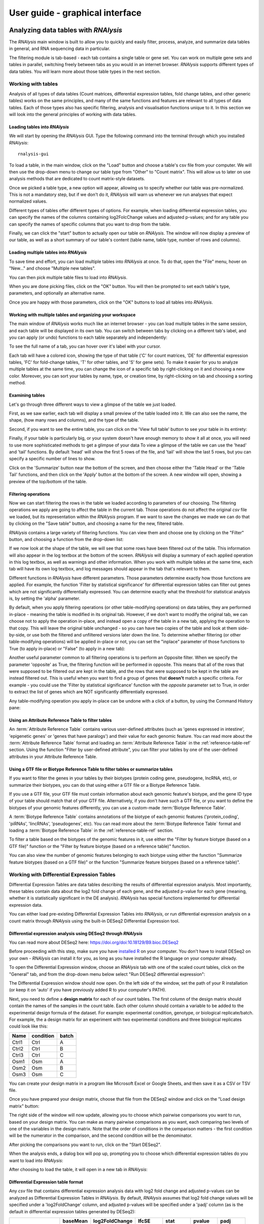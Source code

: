 #################################
User guide - graphical interface
#################################



**************************************
Analyzing data tables with *RNAlysis*
**************************************
The *RNAlysis* main window is built to allow you to quickly and easily filter, process, analyze, and summarize data tables in general, and RNA sequencing data in particular.

The filtering module is tab-based - each tab contains a single table or gene set. You can work on multiple gene sets and tables in parallel, switching freely between tabs as you would in an internet browser.
*RNAlysis* supports different types of data tables. You will learn more about those table types in the next section.

Working with tables
============================

Analysis of all types of data tables (Count matrices, differential expression tables, fold change tables, and other generic tables) works on the same principles,
and many of the same functions and features are relevant to all types of data tables. Each of those types also has specific filtering, analysis and visualisation functions unique to it.
In this section we will look into the general principles of working with data tables.

Loading tables into *RNAlysis*
--------------------------------

We will start by opening the *RNAlysis* GUI. Type the following command into the terminal through which you installed *RNAlysis*::

    rnalysis-gui

To load a table, in the main window, click on the "Load" button and choose a table's csv file from your computer.
We will then use the drop-down menu to change our table type from "Other" to "Count matrix". This will allow us to later on use analysis methods that are dedicated to count matrix-style datasets.

.. image:: /tutorial_screenshots/01a01_load_table.png
  :width: 600
  :alt: Loading a table into *RNAlysis* - choose the table type

Once we picked a table type, a new option will appear, allowing us to specify whether our table was pre-normalized.
This is not a mandatory step, but if we don't do it, *RNAlysis* will warn us whenever we run analyses that expect normalized values.

.. image:: /tutorial_screenshots/01a02_load_table.png
  :width: 600
  :alt: Loading a table into *RNAlysis* - set the table as pre-normalized

Different types of tables offer different types of options. For example, when loading differential expression tables, you can specify the names of the columns containing log2FolcChange values and adjusted p-values;
and for any table you can specify the names of specific columns that you want to drop from the table.

.. image:: ../../rnalysis/gui/videos/table_types.webp

Finally, we can click the "start" button to actually open our table on *RNAlysis*.
The window will now display a preview of our table, as well as a short summary of our table's content (table name, table type, number of rows and columns).


Loading multiple tables into *RNAlysis*
-------------------------------------------
To save time and effort, you can load multiple tables into *RNAlysis* at once.
To do that, open the "File" menu, hover on "New..." and choose "Multiple new tables".

You can then pick multiple table files to load into *RNAlysis*.

When you are done picking files, click on the "OK" button.
You will then be prompted to set each table's type, parameters, and optionally an alternative name.

.. image:: /userguide_screenshots/user_guide_load_multi_01.png

Once you are happy with those parameters, click on the "OK" buttons to load all tables into *RNAlysis*.

.. image:: /userguide_screenshots/user_guide_load_multi_02.png

Working with multiple tables and organizing your workspace
----------------------------------------------------------------

The main window of *RNAlysis* works much like an internet browser - you can load multiple tables in the same session, and each table will be displayed in its own tab.
You can switch between tabs by clicking on a different tab's label, and you can apply (or undo) functions to each table separately and independently:

.. image:: ../../rnalysis/gui/videos/new_tab.webp

To see the full name of a tab, you can hover over it's label with your cursor.

Each tab will have a colored icon, showing the type of that table ('C' for count matrices, 'DE' for differential expression tables, 'FC' for fold-change tables, 'T' for other tables, and 'S' for gene sets).
To make it easier for you to analyze multiple tables at the same time, you can change the icon of a specific tab by right-clicking on it and choosing a new color.
Moreover, you can sort your tables by name, type, or creation time, by right-clicking on tab and choosing a sorting method.

.. image:: ../../rnalysis/gui/videos/sort_tabs.webp


Examining tables
--------------------
Let's go through three different ways to view a glimpse of the table we just loaded.

First, as we saw earlier, each tab will display a small preview of the table loaded into it. We can also see the name, the shape, (how many rows and columns), and the type of the table.

Second, if you want to see the entire table, you can click on the 'View full table' button to see your table in its entirety:

.. image:: ../../rnalysis/gui/videos/view_table.webp

Finally, if your table is particularly big, or your system doesn't have enough memory to show it all at once, you will need to use more sophisticated methods to get a glimpse of your data
To view a glimpse of the table we can use the 'head' and 'tail' functions.
By default 'head' will show the first 5 rows of the file, and 'tail' will show the last 5 rows,
but you can specify a specific number of lines to show.

Click on the 'Summarize' button near the bottom of the screen, and then choose either the 'Table Head' or the 'Table Tail' functions, and then click on the 'Apply' button at the bottom of the screen.
A new window will open, showing a preview of the top/bottom of the table.

Filtering operations
----------------------

Now we can start filtering the rows in the table we loaded according to parameters of our choosing.
The filtering operations we apply are going to affect the table in the current tab. Those operations do not affect the original `csv` file we loaded, but its representation within the *RNAlysis* program.
If we want to save the changes we made we can do that by clicking on the "Save table" button, and choosing a name for the new, filtered table.

*RNAlysis* contains a large variety of filtering functions. You can view them and choose one by clicking on the "Filter" button, and choosing a function from the drop-down list:

.. image:: ../../rnalysis/gui/videos/filter_table.webp

If we now look at the shape of the table, we will see that some rows have been filtered out of the table. This information will also appear in the log textbox at the bottom of the screen.
*RNAlysis* will display a summary of each applied operation in this log textbox, as well as warnings and other information.
When you work with multiple tables at the same time, each tab will have its own log textbox, and log messages should appear in the tab that's relevant to them.

Different functions in *RNAlysis* have different parameters. Those parameters determine exactly how those functions are applied.
For example, the function 'Filter by statistical significance' for differential expression tables can filter out genes which are not significantly differentially expressed.
You can determine exactly what the threshold for statistical analysis is, by setting the 'alpha' parameter.

By default, when you apply filtering operations (or other table-modifying operations) on data tables, they are performed in-place - meaning the table is modified in its original tab.
However, if we don't want to modify the original tab, we can choose not to apply the operation in-place, and instead open a copy of the table in a new tab, applying the operation to that copy.
This will leave the original table unchanged - so you can have two copies of the table and look at them side-by-side, or use both the filtered and unfiltered versions later down the line.
To determine whether filtering (or other table-modifying operations) will be applied in-place or not, you can set the "inplace" parameter of those functions to True (to apply in-place) or "False" (to apply in a new tab):

.. image:: ../../rnalysis/gui/videos/apply_inplace.webp

Another useful parameter common to all filtering operations is to perform an Opposite filter. When we specify the parameter 'opposite' as True, the filtering function will be performed in opposite.
This means that all of the rows that were supposed to be filtered out are kept in the table, and the rows that were supposed to be kept in the table are instead filtered out.
This is useful when you want to find a group of genes that **doesn't** match a specific criteria. For example - you could use the 'Filter by statistical significance' function with the `opposite` parameter set to True,
in order to extract the list of genes which are NOT significantly differentially expressed.

Any table-modifying operation you apply in-place can be undone with a click of a button, by using the Command History pane:

.. image:: ../../rnalysis/gui/videos/undo_actions.webp


Using an Attribute Reference Table to filter tables
---------------------------------------------------------
An :term:`Attribute Reference Table` contains various user-defined attributes (such as 'genes expressed in intestine', 'epigenetic genes' or 'genes that have paralogs') and their value for each genomic feature.
You can read more about the :term:`Attribute Reference Table` format and loading an :term:`Attribute Reference Table` in the :ref:`reference-table-ref` section.
Using the function "Filter by user-defined attribute", you can filter your tables by one of the user-defined attributes in your Attribute Reference Table.

Using a GTF file or Biotype Reference Table to filter tables or summarize tables
---------------------------------------------------------------------------------
If you want to filter the genes in your tables by their biotypes (protein coding gene, pseudogene, lncRNA, etc), or summarize their biotypes, you can do that using either a GTF file or a Biotype Reference Table.

If you use a GTF file, your GTF file must contain information about each genomic feature's biotype, and the gene ID type of your table should match that of your GTF file.
Alternatively, if you don't have such a GTF file, or you want to define the biotypes of your genomic features differently, you can use a custom-made :term:'Biotype Reference Table'.

A :term:`Biotype Reference Table` contains annotations of the biotype of each genomic features ('protein_coding', 'piRNAs', 'lincRNAs', 'pseudogenes', etc).
You can read more about the :term:`Biotype Reference Table` format and loading a :term:`Biotype Reference Table` in the :ref:`reference-table-ref` section.

To filter a table based on the biotypes of the genomic features in it, use either the "Filter by feature biotype (based on a GTF file)" function or the "Filter by feature biotype (based on a reference table)" function.

You can also view the number of genomic features belonging to each biotype using either the function "Summarize feature biotypes (based on a GTF file)" or the function "Summarize feature biotypes (based on a reference table)".


Working with Differential Expression Tables
==============================================
Differential Expression Tables are data tables describing the results of differential expression analysis. Most importantly, these tables contain data about the log2 fold change of each gene, and the adjusted p-value for each gene (meaning, whether it is statistically significant in the DE analysis).
*RNAlysis* has special functions implemented for differential expression data.

You can either load pre-existing Differential Expression Tables into *RNAlysis*, or run differential expression analysis on a count matrix through *RNAlysis* using the built-in DESeq2 Differential Expression tool.

Differential expression analysis using DESeq2 through *RNAlysis*
------------------------------------------------------------------
You can read more about DESeq2 here:
https://doi.org/doi:10.18129/B9.bioc.DESeq2

Before proceeding with this step, make sure you have `installed R <https://cran.r-project.org/bin/>`_ on your computer.
You don't have to install DESeq2 on your own - *RNAlysis* can install it for you, as long as you have installed the R language on your computer already.

To open the Differential Expression window, choose an *RNAlysis* tab with one of the scaled count tables, click on the "General" tab, and from the drop-down menu below select "Run DESeq2 differential expression":

.. image:: /tutorial_screenshots/02c01_deseq2.png
  :width: 600
  :alt: Open the differential expression window

The Differential Expression window should now open. On the left side of the window, set the path of your R installation (or keep it on 'auto' if you have previously added R to your computer's PATH).

.. image:: /tutorial_screenshots/02c02_deseq2.png
  :width: 600
  :alt: Differential expression

Next, you need to define a **design matrix** for each of our count tables.
The first column of the design matrix should contain the names of the samples in the count table.
Each other column should contain a variable to be added to the experimental design formula of the dataset. For example: experimental condition, genotype, or biological replicate/batch.
For example, the a design matrix for an experiment with two experimental conditions and three biological replicates could look like this:

+-------+------------+--------+
| Name  | condition  | batch  |
+=======+============+========+
| Ctrl1 | Ctrl       | A      |
+-------+------------+--------+
| Ctrl2 | Ctrl       | B      |
+-------+------------+--------+
| Ctrl3 | Ctrl       | C      |
+-------+------------+--------+
| Osm1  | Osm        | A      |
+-------+------------+--------+
| Osm2  | Osm        | B      |
+-------+------------+--------+
| Osm3  | Osm        | C      |
+-------+------------+--------+

You can create your design matrix in a program like Microsoft Excel or Google Sheets, and then save it as a CSV or TSV file.

Once you have prepared your design matrix, choose that file from the DESeq2 window and click on the "Load design matrix" button:

.. image:: /tutorial_screenshots/02c03_deseq2.png
  :width: 600
  :alt: Differential expression - load sample table

The right side of the window will now update, allowing you to choose which pairwise comparisons you want to run, based on your design matrix.
You can make as many pairwise comparisons as you want, each comparing two levels of one of the variables in the design matrix.
Note that the order of conditions in the comparison matters - the first condition will be the numerator in the comparison, and the second condition will be the denominator.

.. image:: /tutorial_screenshots/02c04_deseq2.png
  :width: 600
  :alt: Differential expression - choose pairwise comparisons

After picking the comparisons you want to run, click on the "Start DESeq2".

When the analysis ends, a dialog box will pop up, prompting you to choose which differential expression tables do you want to load into *RNAlysis*:

.. image:: /tutorial_screenshots/02c05_deseq2.png
  :width: 600
  :alt: Differential expression - choose tables to load

After choosing to load the table, it will open in a new tab in *RNAlysis*:

.. image:: /tutorial_screenshots/02c06_deseq2.png
  :width: 600
  :alt: Differential expression - output table


Differential Expression table format
--------------------------------------------------------
Any `csv` file that contains differential expression analysis data with log2 fold change and adjusted p-values can be analyzed as Differential Expression Tables in *RNAlysis*.
By default, *RNAlysis* assumes that log2 fold change values will be specified under a 'log2FoldChange' column, and adjusted p-values will be specified under a 'padj' column (as is the default in differential expression tables generated by DESeq2):

+----------------+----------+----------------+----------+----------+----------+----------+
|                | baseMean | log2FoldChange | lfcSE    | stat     | pvalue   | padj     |
+================+==========+================+==========+==========+==========+==========+
| WBGene00000021 | 2688.044 | 3.329404       | 0.158938 | 20.94783 | 1.96E-97 | 1.80E-94 |
+----------------+----------+----------------+----------+----------+----------+----------+
| WBGene00000022 | 365.813  | 6.101303       | 0.291484 | 20.93189 | 2.74E-97 | 2.40E-94 |
+----------------+----------+----------------+----------+----------+----------+----------+
| WBGene00000023 | 3168.567 | 3.906719       | 0.190439 | 20.51433 | 1.60E-93 | 1.34E-90 |
+----------------+----------+----------------+----------+----------+----------+----------+
| WBGene00000024 | 221.9257 | 4.801676       | 0.246313 | 19.49419 | 1.23E-84 | 9.82E-82 |
+----------------+----------+----------------+----------+----------+----------+----------+
| WBGene00000025 | 2236.186 | 2.477374       | 0.129606 | 19.11463 | 1.91E-81 | 1.46E-78 |
+----------------+----------+----------------+----------+----------+----------+----------+
| WBGene00000026 | 343.649  | -4.03719       | 0.219781 | -18.3691 | 2.32E-75 | 1.70E-72 |
+----------------+----------+----------------+----------+----------+----------+----------+
| WBGene00000027 | 175.1429 | 6.352044       | 0.347777 | 18.26471 | 1.58E-74 | 1.12E-71 |
+----------------+----------+----------------+----------+----------+----------+----------+
| WBGene00000028 | 219.1632 | 3.913657       | 0.217802 | 17.96885 | 3.42E-72 | 2.32E-69 |
+----------------+----------+----------------+----------+----------+----------+----------+

Loading a table that follows this format as a Differential Expression Table works similarly to other table types. The only difference is that when loading the table, you need to specify the table type as 'Differential expression'.

If your differential expression table does not follow this format, you can specify the exact names of the columns in your table that contain log2 fold change values and adjusted p-values.
The fields for this parameters will appear after setting the table type to 'Differential expression'.


 Functions unique to Differential Expression Tables (such as 'Filter by statistical significance' and 'Filter by fold change magnitude') will not work properly if the log2 fold change column and adjusted p-value column are not specified correctly.

Filtering operations unique to Differential Expression tables
------------------------------------------------------------------------------------
There are a few filtering operations unique to differential expression tables. Those include 'Filter by statistical significance', which removes statistically-insignificant genes according to a specified threshold;
'FIlter by log2 fold change magnitude', removes rows whose absolute value log2 fold change is below the specified threshold;
'Filter by fold change direction' which removes either up-regulated (positive log2 fold change) or down-regulated (negative log2 fold change) genes;
and 'Split table by fold change direction' which returns two new tables: one containing only up-regulated genes and one containing only down-regulated genes.


Data visualization and exploratory data analysis with Differential Expression Tables
------------------------------------------------------------------------------------------------------------------
Differential Expression Tables support methods for visualization and exploratory analysis of differential expression data.


With 'Volcano plot', you can observe the direction, magnitude, and significance of differential expression within your data:

.. figure:: /figures/volcano.png
           :align:   center
           :scale: 70 %

           Example output of 'Volcano plot'


Working with count matrices
=====================================
Count matrices are a type of table that describe expression level of different genes/genomic features under different conditions/samples.
*RNAlysis* is capable of visualizing, filtering, normalizing, and clustering of count matrices.
Data can be imported into a CountFilter objects either from a `csv` file, or directly from text output files generated by *HTSeq-count* as explained below.

In principle, any `csv` file where the columns are different conditions/replicates and the rows include reads/normalized reads per genomic feature can be used as input for CountFilter. However, some count matrix functions (such as 'normalize_to_rpm_htseqcount') will only work on HTSeq-count output files, and other unintended interactions may occur.

.. _from-folder-ref:

Generating a count matrix from a folder of HTSeq-count output .txt files
---------------------------------------------------------------------------------
You can read more about HTSeq-count here:
https://htseq.readthedocs.io/en/master/count.html

HTSeq-count receives as input an aligned SAM/BAM file. The native output of HTSeq-count is a text file with feature indices and read-per-genomic-feature, as well as information about reads that weren't counted for any feature (alignment not unique, low alignment quality, ambiguous, unaligned, aligned to no feature).
An HTSeq-count output file would follow the following format:

+------------------------+-----+
| WBGene00000001         | 376 |
+------------------------+-----+
| WBGene00000002         | 1   |
+------------------------+-----+
| WBGene00000003         | 1   |
+------------------------+-----+
| WBGene00000004         | 18  |
+------------------------+-----+
| WBGene00000005         | 1   |
+------------------------+-----+
| WBGene00000006         | 3   |
+------------------------+-----+
| WBGene00000007         | 6   |
+------------------------+-----+
| WBGene00000008         | 0   |
+------------------------+-----+
| WBGene00000009         | 1   |
+------------------------+-----+
| WBGene00000010         | 177 |
+------------------------+-----+
| __no_feature           | 32  |
+------------------------+-----+
| __ambiguous            | 12  |
+------------------------+-----+
| __too_low_aQual        | 1   |
+------------------------+-----+
| __not_aligned          | 121 |
+------------------------+-----+
| __alignment_not_unique | 100 |
+------------------------+-----+

When running HTSeq-count on multiple SAM files (which could represent different conditions or replicates), the final output would be a directory of .txt files.
*RNAlysis* can parse those .txt files into two tables: in the first each row is a genomic feature and each column is a condition or replicate (a single .txt file),
and in the second table each row represents a category of reads not mapped to genomic features (alignment not unique, low alignment quality, etc).

This can be done by opening the "File" menu, entering the "New..." menu, and clicking on the "New table from folder" action:

.. image:: /userguide_screenshots/user_guide_count_matrix_01.png

Then, select the table containing your HTSeq-count text files.
*RNAlysis* will then offer you to automatically normalize your data to reads-per-million. After you make your choice, *RNAlysis* will load the table it created into a new tab (normalized or raw, depending on your choice earlier).

Loading  a pre-made `csv` file
----------------------------------
If you already have a count matrix file in `csv` or tsv format, you can directly load this table into *RNAlysis* as you would any other table.
If you're loading a count matrix that was already normalized, make sure to set the 'is_normalize' parameter to True.

A valid count matrix would follow the following format:

+----------------+-------+-------+-------+-------+
|                | cond1 | cond2 | cond3 | cond4 |
+================+=======+=======+=======+=======+
| WBGene00007063 | 633   | 451   | 365   | 388   |
+----------------+-------+-------+-------+-------+
| WBGene00007064 | 60    | 57    | 20    | 23    |
+----------------+-------+-------+-------+-------+
| WBGene00044951 | 0     | 0     | 0     | 1     |
+----------------+-------+-------+-------+-------+
| WBGene00007066 | 55    | 266   | 46    | 39    |
+----------------+-------+-------+-------+-------+
| WBGene00007067 | 15    | 13    | 1     | 0     |
+----------------+-------+-------+-------+-------+
| WBGene00007069 | 0     | 2     | 1     | 0     |
+----------------+-------+-------+-------+-------+
| WBGene00077502 | 0     | 0     | 0     | 0     |
+----------------+-------+-------+-------+-------+
| WBGene00077503 | 1     | 4     | 2     | 0     |
+----------------+-------+-------+-------+-------+
| WBGene00077504 | 0     | 0     | 0     | 0     |
+----------------+-------+-------+-------+-------+

Filtering operations unique to count matrices
-----------------------------------------------
There are a few filtering operations unique to count matrices. Those include two functions that can removes genes with low expression - either by removing rows with summed expression below a specified threshold, or by removing rows whose expression is below a specified threshold in all columns.

Normalizing count matrices
------------------------------------
*RNAlysis* can normalize count matrices with either pre-existing normalization methods *RNAlysis* supplies, or with user-defined scaling factors. As mentioned earlier, you can also load pre-normalized count matrices into *RNAlysis*.

*RNAlysis* offers the following normalization methods:

* Relative Log Expression (RLE - 'normalize_rle'), used by default by R's DESeq2
* Trimmed Mean of M-values (TMM - 'normalize_tmm'), used by default by R's edgeR
* Quantile normalization, a generalization of Upper Quantile normalization (UQ - 'normalize_quantile'), used by default by R's Limma
* Median of Ratios Normalization (MRN - 'normalize_mrn')
* Reads Per Million (RPM - 'normalize_to_rpm')

To normalize a count matrix with one of these functions, click on the 'Normalize' button, pick one of the normalization functions from the drop-down menu, and click 'Apply'.

To normalize a count matrix with user-generated scaling factors, you would need a separate `csv` table with the scaling factor for each sample:

+----------------+----------------+----------------+----------------+
|    sample1     |    sample2     |    sample3     |    sample4     |
+================+================+================+================+
|      0.96      |       1        |      0.78      |      1.23      |
+----------------+----------------+----------------+----------------+

We would then click on the 'Normalize' button, pick 'Normalize with pre-calculated scaling factors' from the drop-down list, load our scaling factor table, and click "Apply" at the bottom of the screen.

The resulting count matrix will be normalized with the scaling factors (dividing the value of each column by the value of the corresponding scaling factor).


To normalize a count matrix that originated from HTSeq-count to reads per million, we need a `csv` table with the special counters that appear in HTSeq-count output:

+------------------------+---------+---------+---------+---------+
|                        | sample1 | sample2 | sample3 | sample4 |
+========================+=========+=========+=========+=========+
| __ambiguous            | 37      | 12      | 145     | 77      |
+------------------------+---------+---------+---------+---------+
| __no_feature           | 9468    | 11354   | 14009   | 30287   |
+------------------------+---------+---------+---------+---------+
| __alignment_not_unique | 108     | 290     | 557     | 893     |
+------------------------+---------+---------+---------+---------+
| __too_low_aQual        | 0       | 5       | 12      | 9       |
+------------------------+---------+---------+---------+---------+
| __not_aligned          | 109853  | 277653  | 88653   | 96012   |
+------------------------+---------+---------+---------+---------+

We would then click on the 'Normalize' button, pick 'Normalize to reads-per-million (RPM) - HTseq-count output' from the drop-down list, load our special counter table, and click "Apply" at the bottom of the screen.
The resulting count matrix will be normalized to RPM with the formula (1,000,000 * reads in cell) / (sum of aligned reads + __no_feature + __ambiguous + __alignment_no_unique)


Clustering of count matrices
----------------------------------
*RNAlysis* supports a wide variety of clustering methods, which can group genes/genomic features into clusters according to their relative expression patterns across different samples.

When clustering genomic features in a count matrix, *RNAlysis* will make a copy of the table and split the rows in it into different sub-tables, one new table for each cluster found in the analysis.
These tables will then be opened in new tabs, allowing you to save them or analyze them further.
*RNAlysis* will also generate an expression plot, depicting the average relative expression pattern within each cluster, as well as the variance of expression.
Expression plots of the resulting clusters can be generated in one of multiple styles:

 .. figure:: /figures/kmeans_all.png
           :align:   center
           :scale: 40 %

           Example expression plot of clustering results with plot_style='all'

 .. figure:: /figures/kmeans_std_area.png
           :align:   center
           :scale: 40 %

           Example expression plot of clustering results with plot_style='std_area'

 .. figure:: /figures/kmeans_std_bar.png
           :align:   center
           :scale: 40 %

           Example expression plot of clustering results with plot_style='std_bar'

 .. figure:: /figures/clustering_PCA_clicom.png
           :align:   center
           :scale: 40 %

           Example PCA plot of clustering results

The expression plots can also by split into separate graphs, one for each discovered cluster, or plotted all on the same graph.

All clustering methods in *RNAlysis* which require you to specify the expected number of clusters (such as K in K-Means clustering) allow multiple ways of specifying the number of clusters you want to find.
You can specify a single value (such as 5):

.. image:: /userguide_screenshots/user_guide_clustering_01.png

You can specify a list of values to be used, and *RNAlysis* will generate a clustering result for each of those values (for example: 5, 8, 11):

.. image:: /userguide_screenshots/user_guide_clustering_02.png

Finally, you can use a selection algorithm to estimate a good number of clusters for your dataset. *RNAlysis* supports both the Silhouette method and the Gap Statistic method:

.. image:: /tutorial_screenshots/01g01_kmedoids.png
  :width: 600
  :alt: K-Medoids clustering setup - choose the number of clusters using the Gap Statistic

To help in evaluating the result of these selection algorithms, *RNAlysis* will also plot a summary of their outcome:

.. image:: /figures/ gap_statistic.png
           :width: 60 %
.. image:: /figures/ silhouette.png
           :width: 30 %

|

K-Means clustering
^^^^^^^^^^^^^^^^^^^^^^^^^^^
K-means is a clustering method which partitions all of the data points into K clusters by minimizing the squared eucliean distance between points within each cluster.

The algorithm is initiated by picking a random starting point, and therefore the exact clustering results can change between runs.

The main advantage of K-means clustering is its simplicity - it contains one main tuning parameter (*K*, the expected number of clusters in the data).

.. image:: /figures/kmeans_all.png
  :width: 450
  :alt: K-means clustering output figure

|

K-Medoids clustering
^^^^^^^^^^^^^^^^^^^^^^^^^^^^
The K-medoids method is very similar to K-means. The main difference between the two is the way they define clusters and the distances between them:
K-medoids picks one data point as the 'center' (medoid) of each cluster.
In addition, K-medoids attempts to minimize the sum of dissimilarities within each cluster, instead of minimizing squared euclidean distance.

Due to these differences, the K-medoids algorithm supports the use of distance metrics other than eucliean distance through the `metric` parameter.

K-medoids clustering in *RNAlysis* supports the following distance metrics:

* eucliidean
* cosine
* pearson
* spearman
* manhattan (cityblock)
* l1
* l2
* jackknife (see `Heyer, Kruglyak and Yooseph 1999 <https://doi.org/10.1101%2Fgr.9.11.1106>`_)
* YS1 (see `Son and Baek 2007 <https://doi.org/10.1016/j.patrec.2007.09.015>`_)
* YR1 (see `Son and Baek 2007 <https://doi.org/10.1016/j.patrec.2007.09.015>`_)
* hammming
* all other pairwise distance metrics supported by scikit-learn

.. image:: /figures/kmedoids_all.png
  :width: 450
  :alt: K-medoids clustering output figure

|

Hierarchical clustering
^^^^^^^^^^^^^^^^^^^^^^^^^^^^
Hierarchical clustering (or agglomerative clustering) is clustering method which aims to build a hierarchy of clusters.

In agglomerative hierarchical clustering, each data points starts in its own clusters.
The clustering algorithm then uses a distance metric (a measure of distance between pairs of data points)
and a linkage criterion
(determines the distance between sets of data points as a function of the pairwise distances between observations)
to group merge data points into clusters, and then further group those clusters into larger clusters based on their similarity.
Eventually, all of the observations are connected into a hierarchical tree.

We can decide to 'cut' the tree at any height in order to generate the final clustering solution.
This can be done by either specifying the estimated number of clusters like in K-means,
or by specifiying a distance threshold above which clusters will not be merged.

Hierarchical clustering in *RNAlysis* supports the following distance metrics:

* euclidean
* cosine
* pearson
* spearman
* manhattan (cityblock)
* l1
* l2
* jackknife (see `Heyer, Kruglyak and Yooseph 1999 <https://doi.org/10.1101%2Fgr.9.11.1106>`_)
* YS1 (see `Son and Baek 2007 <https://doi.org/10.1016/j.patrec.2007.09.015>`_)
* YR1 (see `Son and Baek 2007 <https://doi.org/10.1016/j.patrec.2007.09.015>`_)


.. image:: /figures/hierarchical_all.png
  :width: 450
  :alt: Hierarchical clustering output figure

|

HDBSCAN clustering
^^^^^^^^^^^^^^^^^^^^^^^^^^^^
HDBSCAN stands for Hierarchical Density-Based Spatial Clustering of Applications with Noise (see https://link.springer.com/chapter/10.1007/978-3-642-37456-2_14 ).
HDBSCAN offers multiple advantages over more traditional clustering methods:

1. HSBSCAN makes relatively few assumptions about the data - it assumes that the data contains noise, as well as some real clusters which we hope to discover.
2. Unlike most other clustering methods, HDBSCAN does not force every data point to belong to a cluster. Instead, it can classify data points as outliers, excluding them from the final clustering solution.
3. HDBSCAN does not require you to guess the number of clusters in the data. The main tuning parameter in HDBSCAN is *minimum cluster size* (`min_cluster_size`), which determines the smallest "interesting" cluster size we expect to find in the data.

HDBSCAN supports additional tuning parameters, which you can read more about in the `HDBSCAN documentation <https://hdbscan.readthedocs.io/en/latest/parameter_selection.html>`_:

HDBSCAN in *RNAlysis* supports the following distance metrics:

* eucliidean
* cosine
* pearson
* spearman
* manhattan (cityblock)
* l1
* l2
* jackknife (see `Heyer, Kruglyak and Yooseph 1999 <https://doi.org/10.1101%2Fgr.9.11.1106>`_)
* YS1 (see `Son and Baek 2007 <https://doi.org/10.1016/j.patrec.2007.09.015>`_)
* YR1 (see `Son and Baek 2007 <https://doi.org/10.1016/j.patrec.2007.09.015>`_)
* hammming
* all other pairwise distance metrics elaborated in the `HDBSCAN documentation <https://hdbscan.readthedocs.io/en/latest/basic_hdbscan.html?#what-about-different-metrics>`_.

.. image:: /figures/hdbscan_all.png
  :width: 450
  :alt: HDBSCAN output figure

|

CLICOM clustering
^^^^^^^^^^^^^^^^^^^^^^^^^^^^
CLICOM is an ensemble-based clustering algorithm (see https://doi.org/10.1016/j.eswa.2011.08.059 ).
The CLICOM algorithm incorporates the results of multiple clustering solutions, which can come from different clustering algorithms with differing clustering parameters, and uses these clustering solutions to create a combined clustering solution.
CLICOM offers multiple advantages over more traditional clustering methods:

1. The ensemble clustering approach allows you to combine the results of multiple clustering algorithms with multiple tuning parameters, potentially making up for the weaknesses of each individual clustering method, and only taking into account patterns that robustly appear in many clustering solutions.
2. Unlike most other clustering methods, CLICOM does not have to force every data point to belong to a cluster. Instead, it can classify data points as outliers, excluding them from the final clustering solution.
3. CLICOM does not require you to guess the final number of clusters in the data. The main tuning parameter in HDBSCAN is the *evidence threshold* (`evidence_threshold`).

*RNAlysis* offers a modified implementation of CLICOM. This implementation of CLICOM supports a few tuning parameters, in addition to the clustering solutions themselves:
Moreover, ths modified version of the algorithm can cluster each batch of biological/technical replicates in your data separately, which can reduce the influence of batch effect on clustering results, and increases the accuracy and robustness of your clustering results.

* `evidence_threshold`: a higher evidence threshold leads to fewer, large clusters, with fewer features being classified as outliers.
* `cluster_unclustered_features`: if True, CLICOM will force every feature to belong to a discovered cluster. Otherwise, features can be classified as noise and remain unclustered.
* `min_cluster_size`: determines the minimal size of a cluster you would consider meaningful. Clusters smaller than this would be classified as noise and filtered out of the final result, or merged into other clusters (depending on the value of `cluster_unclustered_features`).
* `replicates_grouping`: allows you to group samples into technical/biological batches. The algorithm will then cluster each batch of samples separately, and use the CLICOM algorithm to find an ensemble clustering result from all of the separate clustering results.


.. image:: /figures/clicom_all.png
  :width: 450
  :alt: CLICOM output figure

|

Specialized clustering distance metrics
^^^^^^^^^^^^^^^^^^^^^^^^^^^^^^^^^^^^^^^^^
In addition to the commonly-used distance metrics, such as euclidean distance and spearman correlation, *RNAlysis* offers a selection of distance metrics that were either developed especially for transcriptomics clustering, or found to work particularly well for transcriptomics clustering.
Those methods include:

1. jackknife distance - a modified Pearson dissimilarity coefficient.
Instead of measuring the linear correlation between expression levels of two genes, you measure the linear correlation coefficient N times (where N is the number of samples in the data), every time excluding a single sample from the correlation, and then taking the smallest correlation coefficient found.
The correlation score is then converted into a dissimilarity score.
This distance metric can detect linear correlation, like Pearson correlation, but is less sensitive to extreme values.
(see `Heyer, Kruglyak and Yooseph 1999 <https://doi.org/10.1101%2Fgr.9.11.1106>`_).
2. YR1 distance - a distance metric developed especially for time-series gene expression data.
This distance metric combines the Pearson dissimilarity, along with the positon of the minimal and maximal values of each sample, and the agreement of their slopes. These three values are combined into a single distance score.
This means that the YR1 metric captures more accurately the shape of the expression pattern of each gene, and ranks genes with similar expression patterns as more similar to one another.
(see `Son and Baek 2007 <https://doi.org/10.1016/j.patrec.2007.09.015>`_).
3. YS1 distance - a distance metric developed especially for time-series gene expression data.
This distance metric combines the Spearman dissimilarity, along with the positon of the minimal and maximal values of each sample, and the agreement of their slopes. These three values are combined into a single distance score.
This means that the YS1 metric captures more accurately the shape of the expression pattern of each gene, and ranks genes with similar expression patterns as more similar to one another.
(see `Son and Baek 2007 <https://doi.org/10.1016/j.patrec.2007.09.015>`_).

Data visualization and exploratory data analysis of count matrices
------------------------------------------------------------------------
*RNAlysis* offers multiple methods for visualization and exploratory analysis of count data.


With Pairplot, you can get a quick overview of the distribution of counts within each sample, and the correlation between different samples:

.. figure:: /figures/pairplot.png
           :align:   center
           :scale: 40 %

           Example output of Pairplot

With Principal Component Analysis, you can perform a principal component analysis and look for strong patterns in your dataset:

 .. figure:: /figures/pca.png
           :align:   center
           :scale: 40 %

           Example plot of Principal Component Analysis

With 'Plot expression of specific genes', you can examine the average expression of specific genes under specific conditions:

 .. figure:: /figures/plot_expression.png
           :align:   center
           :scale: 60 %

           Example plot the expression of specific genes

With Clustergram, you can cluster your samples with hierarchical clustering according to specified distance and linkage metrics:

 .. figure:: /figures/clustergram.png
           :align:   center
           :scale: 40 %

           Example plot of Clustergram

Sequentially applying functions using Pipelines
============================================================
A :term:`Pipeline` allows you to group together multiple functions from the main *RNAlysis* module (such as filtering, splitting, normalizing, visualizing, summarizing, or transforming your data), and apply this group of functions to tables of your choice in a specific and consistent order.
Pipelines make your workflow easier to read and understand, help you avoid repetitive actions, and makes your analyses more reproducible and less error-prone.

Creating a new Pipeline
-------------------------

.. image:: ../../rnalysis/gui/videos/create_pipeline.webp

To create a new empty :term:`Pipeline` open the Pipelines menu and click on "New Pipeline":


.. image:: /tutorial_screenshots/02d01_pipeline.png
  :width: 600
  :alt: Pipeline menu - new Pipeline

In the new window that opened, you can name the Pipeline, and choose the type of table you want to apply the Pipeline to:

.. image:: /tutorial_screenshots/02d02_pipeline.png
  :width: 600
  :alt: Create Pipeline - choose table type

Pipelines for specific types of tables will allow you to use functions specific to that table type.
If you're not sure what type of table to apply your Pipeline to, just choose "Other" - your Pipeline will then be applicable to any table type.
After choosing a name and table type, click on the "Start" button to create the Pipeline.
The window will now update to show a preview of the new (empty) Pipeline:

.. image:: /tutorial_screenshots/02d03_pipeline.png
  :width: 600
  :alt: Create Pipeline - preview

At this point, you can start adding functions to the Pipeline.
Adding functions to a Pipeline works very similarly to applying functions to tables.
Click on one of the 5 function categories (such as "Visualization"), pick a function, set its parameters, and click on the "Add to Pipeline" button at the bottom of the screen:

.. image:: /tutorial_screenshots/02d04_pipeline.png
  :width: 600
  :alt: Create Pipeline - Volcano plot

.. image:: /tutorial_screenshots/02d05_pipeline.png
  :width: 600
  :alt: Create Pipeline - adding functions to Pipeline

After adding a function to the Pipeline, the Pipeline overview will update to show the function added to it, and this is displayed in the log textbox as well.

The order in which you add functions to the Pipeline is the order in which they will be applied.
If a function at some point in the Pipeline generated multiple new tables (for example - a clustering function returning multiple clusters, or a function splitting your data table into 2 separate tables),
each downstream function will be applied to each new table separately.

Note that the "inplace" parameter will be missing from all functions you add to the Pipeline. This is done on purpose - whenever you apply a Pipeline to a table, you can decide whether you want to apply it in-place or not.

If you want to remove functions from a Pipeline, you can click on the "Remove last function" button, which will remove the last function added to the Pipeline.

When you are happy with your Pipeline, you can click on the "save Pipeline" button to save it in the current *RNAlysis* session, and on the "Export Pipeline" button to export the Pipeline to your computer, allowing you to load it into any *RNAlysis* session and share it with others.

You can always edit or delete a previously-saved Pipeline via the Pipelines menu.

Importing a Pipeline
----------------------
If you have previously exported a Pipeline, or you want to use a Pipeline that someone else exported, you can import Pipeline files into any *RNAlysis* session.
*RNAlysis* Pipelines are saved as YAML (.yaml) files. Those files contain the name of the Pipeline, the functions and parameters added to it, as well as some metadata such as the time it was exported.
To import a Pipeline into *RNAlysis*, open the Pipelines menu, click on "Import Pipeline...", and select your Pipeline file.

Applying Pipelines to tables
------------------------------
Once you have created or imported a Pipeline, you can apply it to any number of data tables in your *RNAlysis* session.
To apply a Pipeline, open the "Pipelines" menu, hover on the "Apply Pipeline" sub-menu, and pick the Pipeline you want to apply:


.. image:: /tutorial_screenshots/02d08_pipeline.png
  :width: 600
  :alt: Apply Pipeline

Now, you will be prompted on whether you want to apply this Pipeline inplace or not.
Note that if your Pipeline contains splitting functions (functions that always return new tables, and cannot be applied inplace - e.g. clustering functions), you will not be able to apply your Pipeline inplace.

.. image:: /tutorial_screenshots/02d09_pipeline.png
  :width: 300
  :alt: Apply Pipeline - not inplace

Finally, you will be prompted to choose the tables to apply your Pipeline to.
You can apply your Pipeline to a single data table, or to multiple data tables.
Note that a Pipeline can only be applied to tables matching it's type (unless the Pipeline table type is "Other", in which case it can be applied to any table).

.. image:: /tutorial_screenshots/02d10_pipeline.png
  :width: 300
  :alt: Apply Pipeline - choose tables

The Pipeline will be applied to all tables you selected one-by-one.
Note that Pipelines applied in-place can be undone through the "Command History" pane, just like any of the table-modifying function in *RNAlysis*.

****************************
*RNAlysis* Gene Sets module
****************************
The *RNAlysis* Gene Sets module can be used to run various types of enrichment analyses, including Gene Ontology (GO), KEGG pathways, and enrichment for user-defined attributes. The module also lets you apply set operations (union, intersection, etc) to your gene sets and tables.


Working with gene sets
=========================================
In addition to loading and analyzing data tables, *RNAlysis* can load and process gene sets.
A gene set is essentially a list of gene names/IDs with a specific name.

Importing gene sets into *RNAlysis*
------------------------------------
To import a gene set into *RNAlysis*, open the Gene Sets menu, and click on "Import Gene Set...":

.. image:: /userguide_screenshots/user_guide_gene_sets_01.png

You can then pick either a text file containing gene names/IDs (one gene ID per line), or a data table where the first column contains gene names/IDs.
*RNAlysis* will then load this gene set into *RNAlysis*:

.. image:: /userguide_screenshots/user_guide_gene_sets_02.png

Similarly to data tables, *RNAlysis* will show you the number of features in the gene set, show you a preview of the gene set, and allow you to view the full gene set or rename it.

If you want to load multiple gene sets at once, you can use the "Import Multiple Gene Sets..." action instead of "Import Gene Set...".

Copying gene sets from *RNAlysis*
------------------------------------
Many online data-mining and data-analysis services require you to supply a list of gene names/IDs.
You make it easier to integrate those tools into analyses you perform with *RNAlysis*, you can easily copy a list of gene IDs from any *RNAlysis* table or gene set.

To copy a list of gene IDs from an existing table/gene set in *RNAlysis*, go to that table/gene set's tab, open the "Gene Sets" menu, and click on "Copy Gene Set":

.. image:: /userguide_screenshots/user_guide_gene_sets_03.png

Alternatively, you can use the "Ctrl+C" shortcut to copy a list of gene names/IDs from the currently selected table/gene set.

Exporting gene sets from *RNAlysis*
------------------------------------
To export a gene set from *RNAlysis*, you can use the "Save gene set" button.

Alternatively, if you want to export the gene IDs of any table as a gene-set text file, open the "Gene Sets" menu and click on "Export Gene Set...".


Visualizing gene set and table intersections
=============================================
*RNAlysis* allows you to visualize the intersections between your gene sets and tables using Venn Diagrams and UpSet Plots.
To do that, open the "Gene sets" menu, and click on "Visualize Gene Sets...":

.. image:: /tutorial_screenshots/02e01_gene_sets.png
  :width: 600
  :alt: Gene sets menu - Visualize Gene Sets

A new window will open.
On the left side of the window, you can choose which data tables/gene sets you want to visualize.
You can pick two or more items to visualize.

.. image:: /tutorial_screenshots/02e02_gene_sets.png
  :width: 600
  :alt: Visualize Gene Sets - select gene sets

Next, choose the type of graph you want to generate.
RNAlysis* supports Venn Diagrams for 2-3 gene sets, and `UpSet plots <https://doi.org/10.1109%2FTVCG.2014.2346248>`_ for any number of gene sets.

After choosing a type of graph, the window will now update and display various parameters to modify your graph, and a preview of the graph on the right:

.. image:: /tutorial_screenshots/02e03_gene_sets.png
  :width: 600
  :alt: Visualize Gene Sets - plot preview

You can change these plotting parameters to modify the graph - for example, to change the colors of the Venn circles, the title, or set whether or not our plot will be proportional to the size of the sets and their intersections.
Once you are happy with the plot preview, click on the "Generate graph" button to create a large version of the graph that you can export and share.

.. image:: /tutorial_screenshots/02e04_gene_sets.png
  :width: 600
  :alt: Intersection of significantly downregulated genes


Performing set operations on multiple tables and gene sets
================================================================
*RNAlysis* can use set operations such as union, intersection, difference and symmetric difference to combine the gene IDs from multiple data tables and gene sets.
Those set operations can be applied to any type and number of tables, and can combine tables/gene sets of different types.
You can, for example, look at the intersection of gene IDs in a differential expression table, a count matrix, and a gene set.

To apply set operations, open the "Gene sets" menu and click on "Set Operations...":

.. image:: /tutorial_screenshots/02f01_set_ops.png
  :width: 600
  :alt: Gene sets menu - Set Operations

A new window will open:

.. image:: /tutorial_screenshots/02f02_set_ops.png
  :width: 600
  :alt: Set Operations window

On the left side of the window, you can choose which data tables/gene sets we want to intersect.
You can choose any two or more items from this list:

.. image:: /tutorial_screenshots/02f03_set_ops.png
  :width: 600
  :alt: Set Operations - select gene sets

You will now see a simplified Venn Diagram depicting the gene sets/tables you chose.
If you chose more than three gene sets, *RNAlysis* will instead draw an *UpSet Plot*, to make it easier to read.
You can now proceed to extract the subset you are interested in.
You can do this in one of two different ways, which we will examine now.

Firstly, you can choose a set operation from the multiple choice list: union, intersection, majority-vote intersection, difference, or symmetric difference.

Like filtering operations, some set operations (such as intersection and difference) can be applied 'inplace', filtering down an existing table instead of returning a new gene set.
If you pick one of those operations, a drop-down menu will now appear, prompting us to pick the primary gene set in this operation.
*RNAlysis* wants to know what is your "primary set" for this set operation - meaning, if you were to apply it inplace, which table should it be applied to?
your choice will only matter if we apply this set operation inplace.

Notably, the set operation "difference" is a directional operation - meaning, difference between sets A and B is not the same is the difference between sets B and A.
In the case of this set operation in particular, your choice of primary set will also affect the results of the set operation itself, whether or not you apply it inplace.

.. image:: /tutorial_screenshots/02f04_set_ops.png
  :width: 600
  :alt: Set Operations - intersection

Once you pick a set operation and optionally a primary set, the subset representing the result of the set operation between your gene sets/tables will now highlight.

.. image:: /tutorial_screenshots/02f05_set_ops.png
  :width: 600
  :alt: Set Operations - operation preview

At this point, you can also modify optional parameters that appear on the window.
Once you are happy with your choice, click on the "Apply" button to extract your gene set of interest. It will open in a new tab:

.. image:: /tutorial_screenshots/02f06_set_ops.png
  :width: 600
  :alt: Set Operations - gene set output

The second method to extract gene sets of interest is by directly picking them from the simplified Venn Diagram manually.
To do that, simply click on the subsets you are interested in on the interactive Venn Diagram:

.. image:: /tutorial_screenshots/02f08_set_ops.png
  :width: 600
  :alt: Set Operations - select subset

Click on a subset to select it, and click on it a second time to de-select it.
Once you have selected all of the relevant subsets, click the "Apply" button to extract them.

Enrichment analysis
===========================
To begin enrichment analysis, open the "Gene Sets" menu, and click on "Enrichment Analysis...".


.. image:: /tutorial_screenshots/02h01_enrichment.png
  :width: 600
  :alt: Pick 'Enrichment analysis' from the 'Gene sets' menu

First, you can define the test set for your enrichment analysis. To do that, simply select a gene set or table from the drop-down menu:

.. image:: /tutorial_screenshots/02h02_enrichment.png
  :width: 600
  :alt: Enrichment analysis - choose gene sets

The gene IDs/names in the gene set/table you chose will be the test set of your enrichment analysis.

Next, you can define the background set for your enrichment analysis.
In enrichment analysis, we test whether our set of genomic features is enriched/depleted for a certain attribute, in comparison to a more generalized set of genomic features that we determined as 'background'.
This could be the set of all protein-coding genes, the set of all genomic features that show expression above a certain threshold, or any other set of background genes which you deem appropriate. Importantly, the background set must contain all of the genes in the enrichment set.

Defining a background set is required for classical enrichment analysis. However, if you do not want to compare your gene set of interest to a background set, you can use a single-set (background-free) enrichment test.
You can read more about these in the :ref:`single-set-ref` section of the user guide.

To define the background set, simply choose an existing table or gene set from the drop-down menu. All of the genes/genomic features in that table will be used as the background set.
If some of the features in the background set or the enrichment set do not have any annotations associated with them, they will be ignored when calculating enrichment.


.. image:: /tutorial_screenshots/02h02_enrichment.png
  :width: 600
  :alt: Enrichment analysis - choose gene sets

Enrichment analysis can be done using different types and sources of annotations: Gene Ontology (GO), Kyoto Encyclopedia of Genes and Genomes (KEGG) pathways, user-defined categorical attributes, or user-defined non-categorical attributes.
You can select the annotation source from the top of the enrichment window:

.. image:: /tutorial_screenshots/02h03_enrichment.png
  :width: 600
  :alt: Enrichment analysis - Choose enrichment dataset

Once you choose an annotation source for enrichment, new options and parameters will appear.
We will now go over these four different annotation sources, and how enrichment analysis works for each of them.

GO Enrichment
---------------
Using the *enrichment* window, you can perform enrichment analysis for Gene Ontology terms (GO enrichment).
You can read more about Gene Ontology on the `Gene Ontology Consortium website <http://geneontology.org/docs/ontology-documentation/?>`_.


Define the correct *organism* and *gene ID type* for your dataset
^^^^^^^^^^^^^^^^^^^^^^^^^^^^^^^^^^^^^^^^^^^^^^^^^^^^^^^^^^^^^^^^^^
Since GO annotations refer to specific gene products, which can differ between different species, *RNAlysis* needs to know which organism your dataset refers to.
The organism can be specified as either the organism's name, or the organism's *NCBI Taxon ID* (for example: 6239 for *Caenorhabditis elegans*).

It is recommended to manually determine your organism's *NCBI Taxon ID* to avoid mischaracterization of annotations.
However, if you are not sure, *RNAlysis* will attempt to automatically determine the correct `organism` by default, based on the gene IDs in your FeatureSet.

Furthermore, since different annotations use different gene ID types to annotate the same gene products (such as UniProtKB ID, Entrez Gene ID, or Wormbase WBGene), *RNAlysis* can translate gene IDs from one gene ID type to another.
In order to do that, you need to specify which gene ID type your dataset uses. It is recommended to manually determine which gene ID type your data set uses, but if you are not sure, *RNAlysis* will attempt to automatically determine the correct `gene_id_type` by default.

Note that if you set both `organism` and `gene_id_type` to 'auto', finding a good value for both may take a particularly long time.


Choose the statistical test (optional)
^^^^^^^^^^^^^^^^^^^^^^^^^^^^^^^^^^^^^^^
Significance testing for GO enrichment analysis can be done using either the Hypergeometric Test, Fisher's Exact Test, or a randomization test.

The hypergeometric test is defined as: Given *M* genes in the background set, *n* genes in the test set, with *N* genes from the background set belonging to a specific attribute ('success') and *X* genes from the test set belonging to that attribute.
If we were to randomly draw *n* genes from the background set (without replacement), what is the probability of drawing *X* or more (in case of enrichment)/*X* or less (in case of depletion) genes belonging to the given attribute?

The Fisher's Exact test is similar in principle to the hypergeometric test, but is two-tailed by default, as opposed to the hypergeometric test which examines enrichment and depletion separately.

The randomization test is defined as: Given *M* genes in the background set, *n* genes in the test set, with *N* genes from the background set belonging to a specific attribute and *X* genes from the test set belonging to that attribute.
We performs the number of randomizations specified by the user (10,000 by default).
In each randomization we randomly draw a set of *n* genes from the background set (without replacement), and marks the randomization as a 'success' if the number of genes in the random set belonging to the attribute is >= *X* (in case of enrichment) or <= *X* (in case of depletion).
The p-values are calculated as *(number of sucesses + 1)/(number of repetitions + 1)*.
This is a positive-bias estimator of the exact p-value, which avoids exactly-zero p-values.
You can read more about the topic in the following publication: https://www.ncbi.nlm.nih.gov/pubmed/21044043

If you don't specify which statistical test you want to use, the Fisher's Exact Test will be used by default.

To choose the statistical test you want to use, utilize the `statistical_test` parameter, which accepts either 'fisher', 'hypergeometric', or 'randomization'.
If you choose to use a randomization test, you can specify the number of randomization repititions to run using the `randomization_reps` parameter, and set the random seed using the `random_seed` parameter.

Filter GO Terms by *GO aspects* (optional)
^^^^^^^^^^^^^^^^^^^^^^^^^^^^^^^^^^^^^^^^^^^^^^^
Gene Ontology considers three discrete aspects by which gene products can be described:

1. Biological process - the general 'biological objective' the gene product contributes to (e.g. 'locomotion', 'cell-cell signaling by wnt')
2. Molecular function - the molecular process or activity carried out by the gene product (e.g. 'antioxidant activity', 'ATP-dependent protein folding chaperone')
3. Cellular component - the location of the gene product when it carries out its action (e.g. 'P granule', 'mitochondrion')

Every GO term is exclusively associated with one of these *GO aspects*.
If you are interested in testing enrichment only for GO terms associated with a subset of these *GO aspects* you can specify which *GO aspects* to use through the `aspects` parameter.

If you don't specify *GO aspects* to be included, *RNAlysis* will test enrichment for GO Terms from all *GO aspects* by default.

Filter GO Annotations by Evidence Codes (optional)
^^^^^^^^^^^^^^^^^^^^^^^^^^^^^^^^^^^^^^^^^^^^^^^^^^^^^
Every GO annotations is supported by an evidence code, which specifies what kind of evidence supports this annotation.
Evidence codes are divided into six categories:

1. experimental (there is evidence from an experiment directly supporting this annotation)
2. phylogenetic (annotations are derived from a phylogenetic model)
3. computational (annotations are based on in-silico analysis of gene sequence or other computational analysis)
4. author (annotations are based on the statement of the author in the cited reference)
5. curator (annotations are based on a curator's judgement)
6. electronic (annotations are based on homology and/or sequence information, and were not manually reviewed)

Each evidence category contains multiple evidence codes, each with its own definition.

You can choose to include only annotations with specific evidence codes, or to exclude annotations with specific annotation codes, using the `evidence_types` and `excluded_evidence_types` parameters.
You can specify either specific evidence codes (e.g. 'IEA', 'IKR'), evidence categories ('experimental', 'electronic'), or any combination of those.

If you don't specify evidence types to be included/excluded, *RNAlysis* will use annotations with all evidence codes by default.

You can read more about GO evidence codes here:
http://geneontology.org/docs/guide-go-evidence-codes/

Filter GO Annotations by database (optional)
^^^^^^^^^^^^^^^^^^^^^^^^^^^^^^^^^^^^^^^^^^^^^^^^
GO annotations are curated by different databases, such as UniProt, WormBase, or The Arabidopsis Information Resource.
You can choose to include only annotations from specific databases, or to exclude annotations from specific databases, using the `databases` and `excluded_databases` parameters.

If you don't specify databases to be included/excluded, *RNAlysis* will use annotations from all databases by default.

Filter GO Annotations by Qualifiers (optional)
^^^^^^^^^^^^^^^^^^^^^^^^^^^^^^^^^^^^^^^^^^^^^^^^
Some GO annotations are modified by qualifiers. Each qualifier has a specific meaning within Gene Ontology:

1. the *NOT* qualifier - an explicit annotation that this particular gene product has been experimentally demonstrated *not* to be associated with the particular GO term.
Annotations with the *NOT* qualifier are usually ignored during enrichment analysis.
2. the *contributes_to* qualifier - indicates that this gene product facilitates, but does not directly carry out a function of a protein complex.
3. the *colocalizes_with* qualifier - indicates that this gene product associates with an organelle or complex.

You can choose to include only annotations with specific qualifiers, or to exclude annotations with a specific qualifier, using the `qualifiers` and `excluded_qualifiers` parameters.

If you don't specify qualifiers to be included/excluded, *RNAlysis* will ignore annotations with the *NOT* qualifier by default, and use annotations with any other qualifiers (or no qualifiers at all).

You can read more about GO qualifiers here:
http://geneontology.org/docs/go-annotations/

Choose annotation propagation method (optional)
^^^^^^^^^^^^^^^^^^^^^^^^^^^^^^^^^^^^^^^^^^^^^^^^
Gene Ontology terms have a somewhat hierarchical relationship that is defined as a directed a-cyclic graph (DAG). This means that each GO term is a node in the graph, and that each node has defined parents that are less specific than itself, going up to the top of the graph.

For example:

        .. figure:: /figures/http://geneontology.org/assets/hexose-biosynthetic-process.png
           :align:   center
           :scale: 35 %

           taken from the Gene Ontology Consortium site

We can see that in this example the GO term 'hexose biosynthetic process' has two parents, one of which is the less specific term 'hexose metabolic process', and these relationships go all the way up to the GO term 'metabolic process'.

Due to the relationships defined between GO terms, when a gene is annotated with a specific GO term, it makes sense that all of the less-specific parents of this GO term will also apply to said gene.
Therefore, when performing GO enrichment, we would usually 'propagate' every GO annotation to all of the GO terms upstream to it, all the way to the top of the GO graph.

Unfortunately, propagating GO annotations comes with some issues:
the defined relationship between GO terms introduces dependencies between neighboring GO terms, leading to correlation between enrichment results of different GO terms, and under-estimation of the False Discovery Rate of our analysis.
Moreover, since more specific GO terms by definition have less annotations than their less-specific parents, the most statistically significant enrichment results usually belong to the least-specific GO terms, which are not very biologically relevant.

To deal with this problem, several alternative propagation methods were developed to help de-correlate the GO graph structure and increase the specificity of our results without compromising accuracy.
You can read more about some suggested methods in the following publication:
https://pubmed.ncbi.nlm.nih.gov/16606683/

*RNAlysis* implements three of these propagation methods: *elim*, *weight*, and *all.m*.
You can decide which propagation method to use by specifying the `propagation_method` parameter: 'no' for no propagation of GO annotations, 'classic' for classic propagation of GO annotations, and 'elim'/'weight'/'all.m' for propagation using the *elim*/*weight*/*all.m* propagation algorithms.

If you don't specify which propagation method to use in enrichment analysis, the *elim* method will be used by default.

Choose plotting parameters (optional)
^^^^^^^^^^^^^^^^^^^^^^^^^^^^^^^^^^^^^^
After *RNAlysis* is done calculating the results of your enrichment analysis, it will automatically plot a summary of the enrichment results.
*RNAlysis* plots the results as a bar plot, with the Y axis showing log2 fold enrichment, and asterisks indicating whether this enrichment is statistically significant after correcting for multiple comparisons.

You can determine the orientation of the bar plot (horizontal or vertical) using the `plot_horizontal` parameter:

        .. figure:: /figures/plot_enrichment_results_go.png
           :align:   center
           :scale: 40 %

           `plot_horizontal`=True


        .. figure:: /figures/plot_enrichment_results_go_vertical.png
           :align:   center
           :scale: 40 %

           `plot_horizontal`=False


If you want to further customize this plot, you can request *RNAlysis* to return a Matplotlib Figure object of the barplot, by using the `return_fig` parameter.

If you don't specify plotting parameters, *RNAlysis* will generate a horizontal bar plot by default, and will not return a Matplotlib Figure object of the bar plot.


In addition, *RNAlysis* can generate an ontology graph, depicting all of the statistically significant GO terms and their hierarchical relationships:

        .. figure:: /figures/ontology_graph.png
           :align:   center
           :scale: 40 %

           `plot_ontology_graph`=True

If you don't want to generate this graph, you can set the parameter `plot_ontology_graph` to False.

Moreover, you can determine the file format of the generated graph (.pdf, .png, .svg, etc'), by setting the `ontology_graph_format` parameter.

If you don't specify plotting parameters, *RNAlysis* will generate an ontology graph by default in a PDF format.

Enrichment analysis output
^^^^^^^^^^^^^^^^^^^^^^^^^^^
Running enrichment analysis will calculate enrichment for each of the GO terms, and return a pandas DataFrame in the following format:

+-------------+------------------+--------------+-----+-------+----------------------+----------+----------+-------------+
|             |       name       |    samples   | obs |   exp | log2_fold_enrichment |   pval   |   padj   | significant |
+=============+==================+==============+=====+=======+======================+==========+==========+=============+
|  GO:0001556 | oocyte maturation|    1327      | 451 | 319.52| 0.49722119558        | 0.0000999| 0.0000999| True        |
+-------------+------------------+--------------+-----+-------+----------------------+----------+----------+-------------+
|  GO:0043186 |     P granule    |    1327      | 89  | 244.87| -1.46013879322       | 0.0000999| 0.0000999| True        |
+-------------+------------------+--------------+-----+-------+----------------------+----------+----------+-------------+

'samples' is the number of features that were used in the enrichment set. 'obs' is the observed number of features positive for the attribute in the enrichment set.
'exp' is the expected number of features positive for the attribute in the background set. 'log2_fold_enrichment' is log2 of the fold change 'obs'/'exp'.

KEGG Pathways enrichment
-------------------------
Using the *enrichment* window, you can perform enrichment analysis for KEGG pathways.
You can read more about KEGG pathways on the `KEGG website <https://www.genome.jp/kegg/pathway.html>`_.


Define the correct *organism* and *gene ID type* for your dataset
^^^^^^^^^^^^^^^^^^^^^^^^^^^^^^^^^^^^^^^^^^^^^^^^^^^^^^^^^^^^^^^^^^
Since KEGG annotations refer to specific gene products, which can differ between different species, *RNAlysis* needs to know which organism your dataset refers to.
The organism can be specified as either the organism's name, or the organism's *NCBI Taxon ID* (for example: 6239 for *Caenorhabditis elegans*).

It is recommended to manually determine your organism's *NCBI Taxon ID* to avoid mischaracterization of annotations.
However, if you are not sure, *RNAlysis* will attempt to automatically determine the correct `organism` by default, based on the gene IDs in your FeatureSet.

Furthermore, since different annotations use different gene ID types to annotate the same gene products (such as UniProtKB ID, Entrez Gene ID, or Wormbase WBGene), *RNAlysis* can translate gene IDs from one gene ID type to another.
In order to do that, you need to specify which gene ID type your dataset uses. It is recommended to manually determine which gene ID type your data set uses, but if you are not sure, *RNAlysis* will attempt to automatically determine the correct `gene_id_type` by default.

Note that if you set both `organism` and `gene_id_type` to 'auto', finding a good value for both may take a particularly long time.


Choose the statistical test (optional)
^^^^^^^^^^^^^^^^^^^^^^^^^^^^^^^^^^^^^^^
Significance testing for KEGG enrichment analysis can be done using either the Hypergeometric Test, Fisher's Exact Test, or a randomization test.

The hypergeometric test is defined as: Given *M* genes in the background set, *n* genes in the test set, with *N* genes from the background set belonging to a specific attribute ('success') and *X* genes from the test set belonging to that attribute.
If we were to randomly draw *n* genes from the background set (without replacement), what is the probability of drawing *X* or more (in case of enrichment)/*X* or less (in case of depletion) genes belonging to the given attribute?

The Fisher's Exact test is similar in principle to the hypergeometric test, but is two-tailed by default, as opposed to the hypergeometric test which examines enrichment and depletion separately.

The randomization test is defined as: Given *M* genes in the background set, *n* genes in the test set, with *N* genes from the background set belonging to a specific attribute and *X* genes from the test set belonging to that attribute.
We performs the number of randomizations specified by the user (10,000 by default).
In each randomization we randomly draw a set of *n* genes from the background set (without replacement), and marks the randomization as a 'success' if the number of genes in the random set belonging to the attribute is >= *X* (in case of enrichment) or <= *X* (in case of depletion).
The p-values are calculated as *(number of sucesses + 1)/(number of repetitions + 1)*.
This is a positive-bias estimator of the exact p-value, which avoids exactly-zero p-values.
You can read more about the topic in the following publication: https://www.ncbi.nlm.nih.gov/pubmed/21044043

If you don't specify which statistical test you want to use, the Fisher's Exact Test will be used by default.

To choose the statistical test you want to use, utilize the `statistical_test` parameter, which accepts either 'fisher', 'hypergeometric', or 'randomization'.
If you choose to use a randomization test, you can specify the number of randomization repititions to run using the `randomization_reps` parameter, and set the random seed using the `random_seed` parameter.


Choose plotting parameters (optional)
^^^^^^^^^^^^^^^^^^^^^^^^^^^^^^^^^^^^^^
After *RNAlysis* is done calculating the results of your enrichment analysis, it will automatically plot a summary of the enrichment results.
*RNAlysis* plots the results as a bar plot, with the Y axis showing log2 fold enrichment, and asterisks indicating whether this enrichment is statistically significant after correcting for multiple comparisons.

You can determine the orientation of the bar plot (horizontal or vertical) using the `plot_horizontal` parameter:

        .. figure:: /figures/plot_enrichment_results.png
           :align:   center
           :scale: 40 %

           `plot_horizontal`=True


        .. figure:: /figures/plot_enrichment_results_vertical.png
           :align:   center
           :scale: 40 %

           `plot_horizontal`=False


If you want to further customize this plot, you can request *RNAlysis* to return a Matplotlib Figure object of the barplot, by using the `return_fig` parameter.

If you don't specify plotting parameters, *RNAlysis* will generate a horizontal bar plot by default, and will not return a Matplotlib Figure object of the bar plot.

Enrichment analysis output
^^^^^^^^^^^^^^^^^^^^^^^^^^^
Running enrichment analysis will calculate enrichment for each of the KEGG pathways, and return a pandas DataFrame in the following format:

+-----------+-----------------------------------------------------------------+--------------+-----+-------+----------------------+----------+----------+-------------+
|   KEGG ID |                              name                               |    samples   | obs |   exp | log2_fold_enrichment |   pval   |   padj   | significant |
+===========+=================================================================+==============+=====+=======+======================+==========+==========+=============+
|  cel00010 | Glycolysis / Gluconeogenesis - Caenorhabditis elegans (nematode)|    1327      | 451 | 319.52| 0.49722119558        | 0.0000999| 0.0000999| True        |
+-----------+-----------------------------------------------------------------+--------------+-----+-------+----------------------+----------+----------+-------------+
|  cel00030 |  Pentose phosphate pathway - Caenorhabditis elegans (nematode)  |    1327      | 89  | 244.87| -1.46013879322       | 0.0000999| 0.0000999| True        |
+-----------+-----------------------------------------------------------------+--------------+-----+-------+----------------------+----------+----------+-------------+

'samples' is the number of features that were used in the enrichment set. 'obs' is the observed number of features positive for the attribute in the enrichment set.
'exp' is the expected number of features positive for the attribute in the background set. 'log2_fold_enrichment' is log2 of the fold change 'obs'/'exp'.


Enrichment analysis for user-defined attributes
--------------------------------------------------
Using the *enrichment* window, you can perform enrichment analysis for user-defined attributes (such as 'genes expressed in intestine', 'epigenetic genes', 'genes that have paralogs').
To do that, you will first need to define those attributes in an `Attribute Reference Table`. You can read about those in the :ref:`reference-table-ref` section below.

Choose which user-defined attributes to calculate enrichment for
^^^^^^^^^^^^^^^^^^^^^^^^^^^^^^^^^^^^^^^^^^^^^^^^^^^^^^^^^^^^^^^^^
Our attributes should be defined in a Reference Table `csv` file. You can read more about Reference Tables and their format in the section :ref:`reference-table-ref`.
Once we have a Reference Table, we can perform enrichment analysis for those attributes using *RNAlysis*.
If your Reference Tables are set to be the default Reference Tables (as explained in :ref:`reference-table-ref`) you can just set the attribute reference table parameter to 'predefined'. Otherwise, you need to specify your Reference Table's path.

The names of the attributes you want to calculate enrichment for can be specified as a list of names (for example, ['attribute1', 'attribute2']).
Alternatively, you can test enrichment for all of the attributes in your table by setting the attributes parameter to 'all'.

Choose the statistical test (optional)
^^^^^^^^^^^^^^^^^^^^^^^^^^^^^^^^^^^^^^^
Significance testing for enrichment analysis can be done using either the Hypergeometric Test, Fisher's Exact Test, or a randomization test.

The hypergeometric test is defined as: Given *M* genes in the background set, *n* genes in the test set, with *N* genes from the background set belonging to a specific attribute ('success') and *X* genes from the test set belonging to that attribute.
If we were to randomly draw *n* genes from the background set (without replacement), what is the probability of drawing *X* or more (in case of enrichment)/*X* or less (in case of depletion) genes belonging to the given attribute?

The Fisher's Exact test is similar in principle to the hypergeometric test, but is two-tailed by default, as opposed to the hypergeometric test which examines enrichment and depletion separately.

The randomization test is defined as: Given *M* genes in the background set, *n* genes in the test set, with *N* genes from the background set belonging to a specific attribute and *X* genes from the test set belonging to that attribute.
We performs the number of randomizations specified by the user (10,000 by default).
In each randomization we randomly draw a set of *n* genes from the background set (without replacement), and marks the randomization as a 'success' if the number of genes in the random set belonging to the attribute is >= *X* (in case of enrichment) or <= *X* (in case of depletion).
The p-values are calculated as *(number of sucesses + 1)/(number of repetitions + 1)*.
This is a positive-bias estimator of the exact p-value, which avoids exactly-zero p-values.
You can read more about the topic in the following publication: https://www.ncbi.nlm.nih.gov/pubmed/21044043

If you don't specify which statistical test you want to use, the Fisher's Exact Test will be used by default.

To choose the statistical test you want to use, utilize the `statistical_test` parameter, which accepts either 'fisher', 'hypergeometric', or 'randomization'.
If you choose to use a randomization test, you can specify the number of randomization repititions to run using the `randomization_reps` parameter, and set the random seed using the `random_seed` parameter.

Choose plotting parameters (optional)
^^^^^^^^^^^^^^^^^^^^^^^^^^^^^^^^^^^^^^
After performing enrichment analysis, *RNAlysis* will automatically plot a summary of your enrichment results as a bar plot of log-transformed enrichment scores.
You can determine the orientation of the bar plot (horizontal or vertical) using the `plot_horizontal` parameter:


        .. figure:: /figures/plot_enrichment_results.png
           :align:   center
           :scale: 40 %

           `plot_horizontal`=True


        .. figure:: /figures/plot_enrichment_results_vertical.png
           :align:   center
           :scale: 40 %

           `plot_horizontal`=False


If you want to further customize your plot, you can retreive the matplotlib Figure object of your plot using the `return_fig` parameter.
When it is set as 'True', *RNAlysis* will return the Figure object it generated in addition to the results table.

Enrichment analysis output
^^^^^^^^^^^^^^^^^^^^^^^^^^^
Running enrichment analysis will calculate enrichment for each of the specified attributes, and return a pandas DataFrame in the following format:

+----------------+--------------+-----+-------+----------------------+----------+----------+-------------+
|                |    samples   | obs |   exp | log2_fold_enrichment |   pval   |   padj   | significant |
+================+==============+=====+=======+======================+==========+==========+=============+
|     attribute1 |    1327      | 451 | 319.52| 0.49722119558        | 0.0000999| 0.0000999| True        |
+----------------+--------------+-----+-------+----------------------+----------+----------+-------------+
|     attribute2 |    1327      | 89  | 244.87| -1.46013879322       | 0.0000999| 0.0000999| True        |
+----------------+--------------+-----+-------+----------------------+----------+----------+-------------+

'samples' is the number of features that were used in the enrichment set. 'obs' is the observed number of features positive for the attribute in the enrichment set.
'exp' is the expected number of features positive for the attribute in the background set. 'log2_fold_enrichment' is log2 of the fold change 'obs'/'exp'.

Performing enrichment analysis for non-categorical user-defined attributes
---------------------------------------------------------------------------
Instead of peforming enrichment analysis for categorical attributes ("genes which are expressed exclusively in neurons", "genes enriched in males", "epigenetic gene-products", etc), you can test whether your gene set is enriched for a non-categorical attribute ("number of paralogs", "gene length", "expression level in gut", or any other numeric attribute) using *RNAlysis*.

Choose which user-defined non-categorical attributes to calculate enrichment for
^^^^^^^^^^^^^^^^^^^^^^^^^^^^^^^^^^^^^^^^^^^^^^^^^^^^^^^^^^^^^^^^^^^^^^^^^^^^^^^^^^
The attributes should be defined in an Attribute Reference Table `csv` file. You can read more about Reference Tables and their format in the section :ref:`reference-table-ref`.
Once we have an Attirubte Reference Table, we can perform enrichment analysis for those non-categorical attributes using *RNAlysis*.

If your Reference Tables are set to be the default Reference Tables (as explained in :ref:`reference-table-ref`) you can just set the attribute reference table parameter to 'predefined'. Otherwise, you need to specify your Reference Table's path.

The names of the attributes you want to calculate enrichment for can be specified as a list of names (for example, ['attribute1', 'attribute2']).
Alternatively, you can test enrichment for all of the attributes in your table by setting the attributes parameter to 'all'.

Note that the variables you use for non-categorical enrichment analysis must be non-categorical, and must be defined for every gene/genomic feature in the background and test sets (meaning, no NaN values).

Choose the statistical test (optional)
^^^^^^^^^^^^^^^^^^^^^^^^^^^^^^^^^^^^^^^
When calculating enrichment for a non-categorical attribute, you can use either a parametric or non-parametric statistical test.

If the `parametric_test` parameter is True, *RNAlysis* will calculate enrichment using the *one-sample Student's T-test*, comparing the value of the non-categorical attribute in your enrichment set to the mean value of the non-categorical attribute in the background set.

If the `parametric_test` parameter is False, *RNAlysis* will calculate enrichment using the non-parametric *one-sample Sign test*, comparing the value of the non-categorical attribute in your enrichment set to the median value of the non-categorical attribute in the background set.

The parametric T-test assumes that the values of your non-categorical attribute distribute normally. Therefore, if you are not sure your data meets this assumption, it is recommended to use the less-powerful non-parametric test.

If you don't specify the statistical test, *RNAlysis* will automatically use a non-parametric test.

Choose plotting parameters (optional)
^^^^^^^^^^^^^^^^^^^^^^^^^^^^^^^^^^^^^^
The results of non-categorical enrichment analysis will be plotted as a histogram, comparing the distribution of the non-categorical attribute within the enrichment set compared to the background set.
If you used a parametric test, the mean of each set will be marked on the histogram. Alternatively, if you used a non-parametric test, the median of each set will be marked on the graph.
The enrichment results of each attribute will be plotted in a different Figure.

To better fit the visualization of the results to your needs, you can specify two parameters:

`plot_log_scale` can accept either `True` or `False`, and will determine whether the X-axis of the histogram will be plotting on a logarithmic or linear scale.

`plot_style' can accept either 'overlap' or 'interleaved', and will draw the histogram in one of the following two styles:

        .. figure:: /figures/hist_overlap.png
           :align:   center
           :scale: 40 %

           `plot_style`='overlap'

        .. figure:: /figures/hist_interleaved.png
           :align:   center
           :scale: 40 %

           `plot_style`='interleaved'

If you don't specify plotting parameters, *RNAlysis* will plot the histogram on a logarithmic scale using the 'overlap' style by default.

If you want to further customize your plot, you can retreive the matplotlib Figure object of your plot using the `return_fig` parameter.
When it is set as 'True', *RNAlysis* will return the Figure object it generated in addition to the results table.

Non-Categorical Enrichment analysis output
^^^^^^^^^^^^^^^^^^^^^^^^^^^^^^^^^^^^^^^^^^^^
Running non-categorical enrichment analysis will calculate enrichment for each of the specified attributes, and return a pandas DataFrame in the following format:

+----------------+--------------+-------+--------+----------+----------+-------------+
|                |    samples   |  obs  |  exp   |   pval   |   padj   | significant |
+================+==============+=======+========+==========+==========+=============+
|     attribute1 |    1327      | 451   | 319.52 | 0.0000999| 0.0000999| True        |
+----------------+--------------+-------+--------+----------+----------+-------------+
|     attribute2 |    1327      | 89    | 244.87 | 0.0000999| 0.0000999| True        |
+----------------+--------------+-------+--------+----------+----------+-------------+

'samples' is the number of features that were used in the enrichment set. 'obs' is the observed mean/median (depending if the statistical test was parametric or not) value of the non-categorical attribute in the enrichment set.
'exp' is the expected mean/median value of the non-categorical attribute in the background set.

.. _single-set-ref:

Performing single-set enrichment analysis (enrichment without a background set)
---------------------------------------------------------------------------------
Single-set enrichment analysis works much the same as normal enrichment analysis, with one key difference:
when performing single-set enrichment you do not define a background set to comapre your enrichment gene set against.
Instead, you choose a data table as your test set. The genes/rows in the table should be sorted in an order that defines a meaningful ranking for your gene set.
*RNAlysis* then tests whether the top/bottom of the ranked gene table is enriched for specific attributes compared to the rest of the list (enrichment/depletion respectively).

The most common use case for single-set enrichment analysis is following differential expression analysis - using an unfiltered differential expression table as the ranked gene list,
and sorting (ranking) the table by either the DE test statistic, or by log2 fold change.


********************************************************
*RNAlysis* interactive analysis reports
********************************************************
The auto-report feature in RNAlysis allows you to generate automatic, interactive HTML reports of your RNA sequencing data analysis.
These reports can help you easily communicate your results and findings with others, provide a clear overview of the data analysis workflow, and conveniently share your graphs and data in a single file.

You can find a sample of such report `here <https://raw.githubusercontent.com/GuyTeichman/RNAlysis/master/tests/test_files/sample_RNAlysis_report.zip>`_.

Enable report generation
===============================
Before you can generate an interactive analysis report, you need to turn on the automatic report generation feature.
This is done through the "File" menu within RNAlysis graphical interface.
Please note that you must turn on the feature **before** beginning your analysis.

Generate an analysis report
===============================
After you have turned on automatic report generation, you can analyze your RNA sequencing data as you normally would.
Once you have completed your analysis, simply click on "Create session report" under the "File" menu to generate an automatic report of your analysis.
RNAlysis will then compile your analysis data and outputs into an interactive HTML report.

Viewing your analysis report
===============================

Open an analysis report
--------------------------
After clicking on "Create session report", the report should open automatically in your default internet browser.
If you want to open it again, or want to open a report generated by someone else, follow these steps:

1. If the report is currently compressed into a ZIP file, unzip it.
2. Enter the "RNAlysis_report" directory.
3. Double-click on the "report.html" file to open it in your internet browser.

#TODO: image of zipped report

#TODO: image of the directory unzipped

#TODO: image of 'report.html' marked

Interacting with the analysis report
--------------------------------------
The RNAlysis report provides a graphical representation of all the datasets that you loaded into the tool, along with the functions that were applied to them, the order in which they were applied, and the parameters that were used.
The report also includes all the outputs generated during the analysis, such as graphs, data tables, gene sets, and other output data.
The report captures all the intermediate steps of the analysis, so you can access the data at any point during the analysis.

#TODO - sample image of an interactive report

Each node in the report graph represents a dataset, an applied function, or the output of a function, and the arrows indicate the flow of information between them.
For example, the arrows show which datasets were used in enrichment analysis or which table was filtered for statistically significant genes.

#TODO - sample image of information flow

The report includes a legend at the side of the window that shows you the types of different nodes, such as data tables, gene sets, functions, and other outputs.

#TODO - image of legend

You can move around the report using the arrow keys or by clicking, dragging, and using the cursor wheel.
Alternatively, you can use the controls at the bottom-right of the screen to move around the report or readjust the display to show the entire report.

#TODO - image of the controls at bottom right

Additionally, you can rearrange the nodes of the graph by dragging and moving them around.

#TODO - image of dragging the graph

There are settings at the bottom of the screen that allow you to modify the appearance of the graph, such as the size of the nodes, distance between them, structure of the graph, and physics simulation.
Note that any changes made to the graph settings are not saved when you close the report.

#TODO - image of the graph settings

You can hover over a node to see more information about it.
For example, when hovering over a function node, you can see the name of the function as well as the exact parameters used when calling it.

#TODO - image of hover on function node

When hovering over an output node, you can see the generated graph or data table and also access the file itself.

.. image:: /tutorial_screenshots/01i02_hover_node.png
  :width: 600
  :alt: Hover over a data node in the interactive report and click on the "Open file" link


Access the session output files
-----------------------------------
The analysis reports generated by *RNAlysis* contain all of the data tables, gene sets, and figures generated during your analysis, including all of the intermediate analysis steps, and the parameters used in each function.
There are two ways to access the data and figures in an analysis report:

The first option is hover on a node in the interactive report, and once the description pane appears click on the "Open file" link:

.. image:: /tutorial_screenshots/01i02_hover_node.png
  :width: 600
  :alt: Hover over a data node in the interactive report and click on the "Open file" link

The second option is to open the report directory "RNAlysis_report", and then enter the report directory "data".
There you will find all of the data files generated in the report, as well as a "session.rnal" session file that can be loaded into RNAlysis:

.. image:: /tutorial_screenshots/01i03_data_files.png
  :width: 600
  :alt: Access the data files through the report directory.

Sharing your analysis report
===============================
To share an analysis report generated with *RNAlysis*, follow these steps:

1. Find the "RNAlysis_report" directory.
2. Compress the directory into a ZIP file (or any other compressed format of your choice).
3. Share the ZIP file with others.

#TODO: image?

****************************
*RNAlysis* settings
****************************
The *RNAlysis* settings window allows you to modify the appearance of the graphical interface, and to set a default path for your Reference Tables (see more information below).
You can access the settings window through the "File" menu:

.. image:: /userguide_screenshots/user_guide_settings_01.png

.. image:: /userguide_screenshots/user_guide_settings_02.png

The settings you set from here wil be saved for all future *RNAlysis* sessions.
You can always reset the settings back to their default values by clicking on the "Reset settings" button.

.. _reference-table-ref:

Set and load a Reference Table
===============================

What is an Attribute Reference Table?
----------------------------------------
You can perform enrichment analysis or filtering operations based on user-defined attributes (such as 'genes expressed in intestine', 'epigenetic genes', 'genes that have paralogs').
User-defined attributes should be defined in an :term:`Attribute Reference Table` `csv` file. The format of the :term:`Attribute Reference Table` is one row for each gene/genomic feature, and one column for each attribute. Features that are negative for the attribute (for example, genes that have no paralogs under the attribute 'genes that have paralogs') should have the value NaN specified for the attribute, and features that are positive for the attribute (for example, genes that have paralogs under the attribute 'genes that have paralogs') should have any value other than NaN. The value could be either a boolean value (in our example, 'True' or '1' for genes that have paralogs), a number (in our example, the number of paralogs the gene has or the genomic distance to the nearest paralog), or any other value which is not NaN. See example for an :term:`Attribute Reference Table` below:

+----------------+--------------+-------------+-------------+
| feature_indices| attribute1   | attribute2  | attribute3  |
+================+==============+=============+=============+
| WBGene0000001  |      1       |     NaN     |     13.7    |
+----------------+--------------+-------------+-------------+
| WBGene0000002  |     NaN      |      1      |     241     |
+----------------+--------------+-------------+-------------+
| WBGene0000003  |     NaN      |      1      |     0       |
+----------------+--------------+-------------+-------------+
| WBGene0000004  |      1       |      1      |     NaN     |
+----------------+--------------+-------------+-------------+
| WBGene0000005  |      1       |     NaN     |     21.5    |
+----------------+--------------+-------------+-------------+

What is a Biotype Reference Table?
---------------------------------------
If you don't have access to your organism-specific GTF file, or want to use a different definition of biotypes for your dataset,
you can perform filtering operations or generate background-sets for enrichment analysis based on user-annotated biotypes (such as 'protein_coding', 'pseudogene', 'piRNA', etc).
User-annotated biotypes should be defined in a :term:`Biotype Reference Table` `csv` file. The format of the :term:`Biotype Reference Table` is one row for each gene/genomic feature, and a column titled 'biotype' (case insensitive). See example for a Biotype Reference Table below:

+----------------+----------------+
| feature_indices|    biotype     |
+================+================+
| WBGene0000001  | protein_coding |
+----------------+----------------+
| WBGene0000002  | protein_coding |
+----------------+----------------+
| WBGene0000003  |   pseudogene   |
+----------------+----------------+
| WBGene0000004  |     piRNA      |
+----------------+----------------+
| WBGene0000005  |    lincRNA     |
+----------------+----------------+

Set a Reference Table as default
----------------------------------
Once you have an Attribute and/or Biotype Reference Table, you can set it to be the default reference table for all future uses of *RNAlysis* through the settings window.

